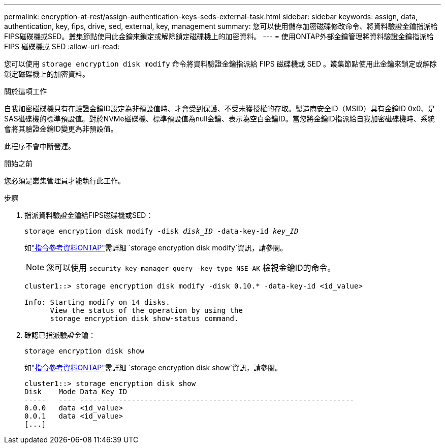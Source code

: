 ---
permalink: encryption-at-rest/assign-authentication-keys-seds-external-task.html 
sidebar: sidebar 
keywords: assign, data, authentication, key, fips, drive, sed, external, key, management 
summary: 您可以使用儲存加密磁碟修改命令、將資料驗證金鑰指派給FIPS磁碟機或SED。叢集節點使用此金鑰來鎖定或解除鎖定磁碟機上的加密資料。 
---
= 使用ONTAP外部金鑰管理將資料驗證金鑰指派給 FIPS 磁碟機或 SED
:allow-uri-read: 


[role="lead"]
您可以使用 `storage encryption disk modify` 命令將資料驗證金鑰指派給 FIPS 磁碟機或 SED 。叢集節點使用此金鑰來鎖定或解除鎖定磁碟機上的加密資料。

.關於這項工作
自我加密磁碟機只有在驗證金鑰ID設定為非預設值時、才會受到保護、不受未獲授權的存取。製造商安全ID（MSID）具有金鑰ID 0x0、是SAS磁碟機的標準預設值。對於NVMe磁碟機、標準預設值為null金鑰、表示為空白金鑰ID。當您將金鑰ID指派給自我加密磁碟機時、系統會將其驗證金鑰ID變更為非預設值。

此程序不會中斷營運。

.開始之前
您必須是叢集管理員才能執行此工作。

.步驟
. 指派資料驗證金鑰給FIPS磁碟機或SED：
+
`storage encryption disk modify -disk _disk_ID_ -data-key-id _key_ID_`

+
如link:https://docs.netapp.com/us-en/ontap-cli/storage-encryption-disk-modify.html["指令參考資料ONTAP"^]需詳細 `storage encryption disk modify`資訊，請參閱。

+
[NOTE]
====
您可以使用 `security key-manager query -key-type NSE-AK` 檢視金鑰ID的命令。

====
+
[listing]
----
cluster1::> storage encryption disk modify -disk 0.10.* -data-key-id <id_value>

Info: Starting modify on 14 disks.
      View the status of the operation by using the
      storage encryption disk show-status command.
----
. 確認已指派驗證金鑰：
+
`storage encryption disk show`

+
如link:https://docs.netapp.com/us-en/ontap-cli/storage-encryption-disk-show.html["指令參考資料ONTAP"^]需詳細 `storage encryption disk show`資訊，請參閱。

+
[listing]
----
cluster1::> storage encryption disk show
Disk    Mode Data Key ID
-----   ---- ----------------------------------------------------------------
0.0.0   data <id_value>
0.0.1   data <id_value>
[...]
----

